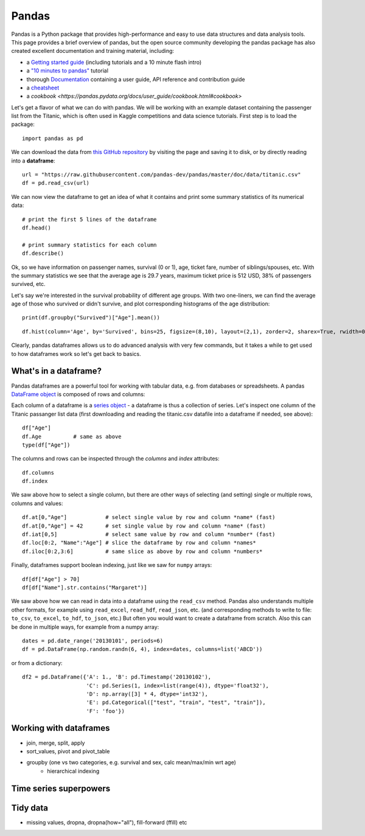 Pandas
======

.. questions::

   - How do I learn a new Python package?
   - How can I use pandas dataframes in my research? 

.. objectives::

   - Learn simple and some more advanced usage of pandas dataframes
   - Get a feeling for when pandas is useful and know where to find more information


Pandas is a Python package that provides high-performance and easy to use 
data structures and data analysis tools.  
This page provides a brief overview of pandas, but the open source community 
developing the pandas package has also created excellent documentation and training 
material, including: 

- a  `Getting started guide <https://pandas.pydata.org/getting_started.html>`__ 
  (including tutorials and a 10 minute flash intro)
- a `"10 minutes to pandas" <https://pandas.pydata.org/docs/user_guide/10min.html#min>`__
  tutorial
- thorough `Documentation <https://pandas.pydata.org/docs/>`__ containing a user guide, 
  API reference and contribution guide
- a `cheatsheet <https://pandas.pydata.org/Pandas_Cheat_Sheet.pdf>`__ 
- a `cookbook <https://pandas.pydata.org/docs/user_guide/cookbook.html#cookbook>`

Let's get a flavor of what we can do with pandas. We will be working with an
example dataset containing the passenger list from the Titanic, which is often used in Kaggle competitions and data science tutorials. First step is to load the package::

    import pandas as pd

We can download the data from `this GitHub repository <https://raw.githubusercontent.com/pandas-dev/pandas/master/doc/data/titanic.csv>`__
by visiting the page and saving it to disk, or by directly reading into 
a **dataframe**::

    url = "https://raw.githubusercontent.com/pandas-dev/pandas/master/doc/data/titanic.csv"
    df = pd.read_csv(url)

We can now view the dataframe to get an idea of what it contains and
print some summary statistics of its numerical data::

    # print the first 5 lines of the dataframe
    df.head()  
    
    # print summary statistics for each column
    df.describe()  


Ok, so we have information on passenger names, survival (0 or 1), age, 
ticket fare, number of siblings/spouses, etc. With the summary statistics we see that the average age is 29.7 years, maximum ticket price is 512 USD, 38\% of passengers survived, etc.

Let's say we're interested in the survival probability of different age groups. With two one-liners, we can find the average age of those who survived or didn't survive, and plot corresponding histograms of the age distribution::

    print(df.groupby("Survived")["Age"].mean())

::

    df.hist(column='Age', by='Survived', bins=25, figsize=(8,10), layout=(2,1), zorder=2, sharex=True, rwidth=0.9);
    

Clearly, pandas dataframes allows us to do advanced analysis with very few commands, but it takes a while to get used to how dataframes work so let's get back to basics.



What's in a dataframe?
----------------------

Pandas dataframes are a powerful tool for working with tabular data, 
e.g. from databases or spreadsheets. A pandas 
`DataFrame object <https://pandas.pydata.org/docs/reference/api/pandas.DataFrame.html#pandas.DataFrame>`__ 
is composed of rows and columns:

.. image:: img/01_table_dataframe.svg

Each column of a dataframe is a 
`series object <https://pandas.pydata.org/docs/user_guide/dsintro.html#series>`__ 
- a dataframe is thus a collection 
of series. Let's inspect one column of the Titanic passanger list data 
(first downloading and reading the titanic.csv datafile into a dataframe if needed, 
see above)::

    df["Age"]
    df.Age          # same as above
    type(df["Age"])

The columns and rows can be inspected through the *columns* and *index* attributes::

    df.columns
    df.index

We saw above how to select a single column, but there are other ways of selecting 
(and setting) single or multiple rows, columns and values::

    df.at[0,"Age"]            # select single value by row and column *name* (fast)
    df.at[0,"Age"] = 42       # set single value by row and column *name* (fast)
    df.iat[0,5]               # select same value by row and column *number* (fast)
    df.loc[0:2, "Name":"Age"] # slice the dataframe by row and column *names*
    df.iloc[0:2,3:6]          # same slice as above by row and column *numbers*

Finally, dataframes support boolean indexing, just like we saw for ``numpy`` 
arrays::

    df[df["Age"] > 70]
    df[df["Name"].str.contains("Margaret")]



.. callout:: Getting help

    Series and DataFrames have a lot functionality, but
    how can we find out what methods are available and how they work? One way is to visit 
    the `API reference <https://pandas.pydata.org/docs/reference/frame.html>`__ 
    and reading through the list. 
    Another way is to use the autocompletion feature in Jupyter and type e.g. 
    ``df["Age"].`` in a notebook and then hit ``TAB`` twice - this should open 
    up a list menu of available methods and attributes.

    Jupyter also offers quick access to help pages (docstrings) which can be 
    more efficient than searching the internet. Two ways exist:

    - Write a function name followed by question mark and execute the cell, e.g.
      write ``df.hist?`` and hit ``SHIFT + ENTER``.
    - Write the function name and hit ``SHIFT + TAB``.

.. challenge:: Exploring dataframes

    - Have a look at the available methods and attributes using the 
      `API reference <https://pandas.pydata.org/docs/reference/frame.html>`__ 
      or the autocomplete feature in Jupyter. 
    - Try out a few methods and have a look at the docstrings (help pages) 
      of methods that pique your interest by either running a cell with 
      question mark after the method name (e.g. ``df.min?``) or by hitting 
      ``SHIFT`` + ``TAB`` after the method name.
    - Compute the mean age of the first 10 passengers by slicing and the ``mean`` method
    - (Advanced) Using boolean indexing, compute the survival rate 
      (mean of "Survived" values) among passengers over and under the average age.
    
.. solution:: 

    - Mean age of the first 10 passengers: ``df.iloc[:10,:]["Age"].mean()`` 
      or ``df.loc[:9,"Age"].mean()`` or ``df.iloc[:10,5].mean()``.
    - Survival rate among passengers over and under average age: 
      ``df[df["Age"] > df["Age"].mean()]["Survived"].mean()`` and 
      ``df[df["Age"] < df["Age"].mean()]["Survived"].mean()``.

We saw above how we can read in data into a dataframe using the ``read_csv`` method.
Pandas also understands multiple other formats, for example using ``read_excel``,  
``read_hdf``, ``read_json``, etc. (and corresponding methods to write to file: 
``to_csv``, ``to_excel``, ``to_hdf``, ``to_json``, etc.)  
But often you would want to create a dataframe from scratch. Also this can be done 
in multiple ways, for example from a numpy array::

    dates = pd.date_range('20130101', periods=6)
    df = pd.DataFrame(np.random.randn(6, 4), index=dates, columns=list('ABCD'))

or from a dictionary::

    df2 = pd.DataFrame({'A': 1., 'B': pd.Timestamp('20130102'), 
                        'C': pd.Series(1, index=list(range(4)), dtype='float32'),
                        'D': np.array([3] * 4, dtype='int32'),
                        'E': pd.Categorical(["test", "train", "test", "train"]),
                        'F': 'foo'})






Working with dataframes
-----------------------

- join, merge, split, apply
- sort_values, pivot and pivot_table
- groupby (one vs two categories, e.g. survival and sex, calc mean/max/min wrt age)
    - hierarchical indexing

Time series superpowers
-----------------------

Tidy data
---------

- missing values, dropna, dropna(how="all"), fill-forward (ffill) etc



.. challenge:: Extracting information from a dataframe

    Investigate the family size of the passengers, i.e. the "SibSp" column.

    - What different family sizes exist in the passenger list? Hint: try the `unique` method 
    - What are the names of the people in the largest family group?
    - Create a histogram showing the distribution of family sizes 

.. keypoints::

   - pandas dataframes are a good data structure for tabular data
   - Dataframes allow both simple and advanced analysis in very compact form 

